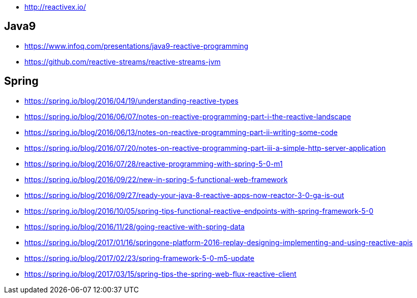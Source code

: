 * http://reactivex.io/

== Java9
* https://www.infoq.com/presentations/java9-reactive-programming
* https://github.com/reactive-streams/reactive-streams-jvm

== Spring
* https://spring.io/blog/2016/04/19/understanding-reactive-types
* https://spring.io/blog/2016/06/07/notes-on-reactive-programming-part-i-the-reactive-landscape
* https://spring.io/blog/2016/06/13/notes-on-reactive-programming-part-ii-writing-some-code
* https://spring.io/blog/2016/07/20/notes-on-reactive-programming-part-iii-a-simple-http-server-application
* https://spring.io/blog/2016/07/28/reactive-programming-with-spring-5-0-m1
* https://spring.io/blog/2016/09/22/new-in-spring-5-functional-web-framework
* https://spring.io/blog/2016/09/27/ready-your-java-8-reactive-apps-now-reactor-3-0-ga-is-out
* https://spring.io/blog/2016/10/05/spring-tips-functional-reactive-endpoints-with-spring-framework-5-0
* https://spring.io/blog/2016/11/28/going-reactive-with-spring-data
* https://spring.io/blog/2017/01/16/springone-platform-2016-replay-designing-implementing-and-using-reactive-apis
* https://spring.io/blog/2017/02/23/spring-framework-5-0-m5-update
* https://spring.io/blog/2017/03/15/spring-tips-the-spring-web-flux-reactive-client
